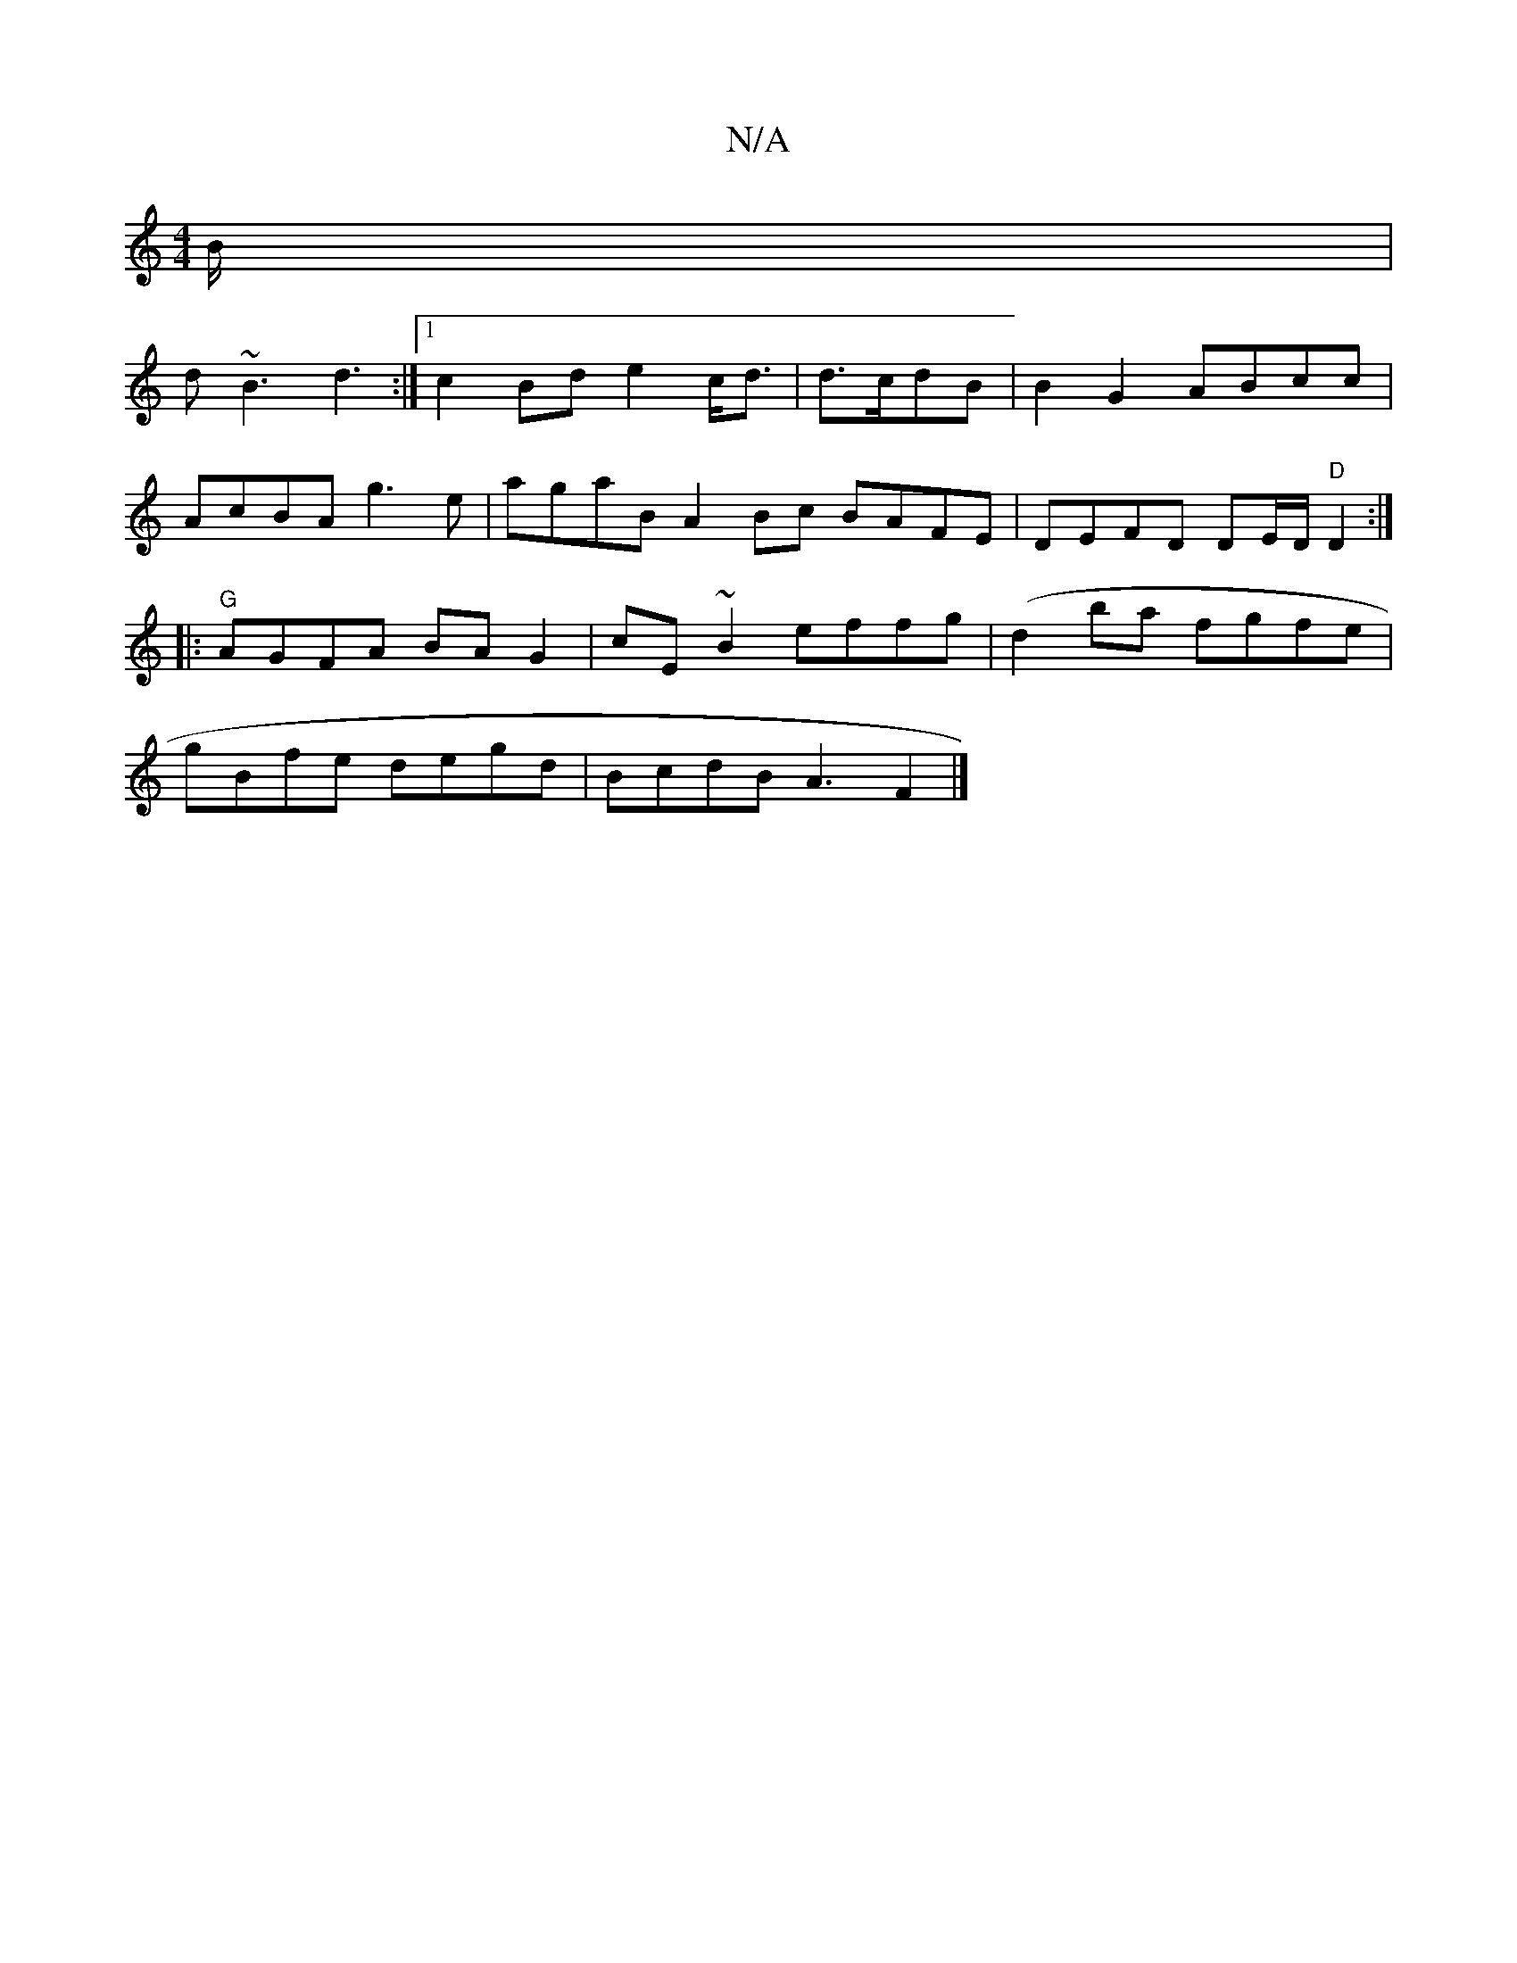 X:1
T:N/A
M:4/4
R:N/A
K:Cmajor
/B/|
[M:9"d3f g^fge| g3 a2a|gcdcedd | afef eABA|1 
d~B3 d3 :|1 c2Bd e2c<d|d>cdB | B2 G2 ABcc |
AcBA g3e| agaB A2Bc BAFE|DEFD DE/D/ "D"D2:|
|: "G"AGFA BAG2|cE~B2 effg|(d2ba fgfe|
gBfe degd|BcdB A3F2|]
